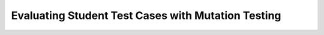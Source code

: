 Evaluating Student Test Cases with Mutation Testing
===================================================

